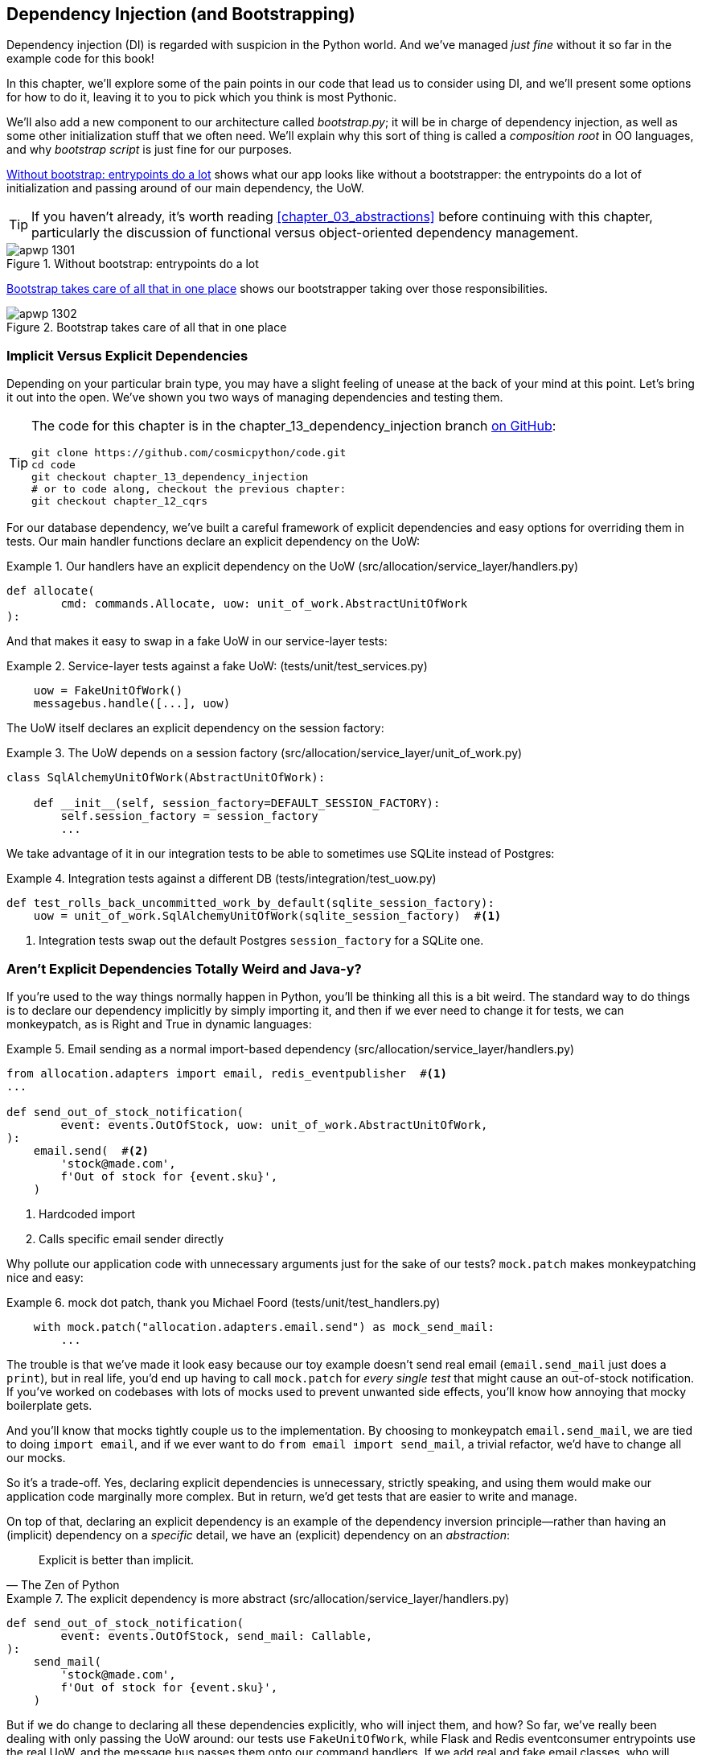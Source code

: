 [[chapter_13_dependency_injection]]
== Dependency Injection (and Bootstrapping)

Dependency injection (DI) is regarded with suspicion in the Python world.  And
we've managed _just fine_ without it so far in the example code for this
book!((("dependency injection", id="ix_DI")))

In this chapter, we'll explore some of the pain points in our code
that lead us to consider using DI, and we'll present some options
for how to do it, leaving it to you to pick which you think is most Pythonic.

We'll also add a new ((("bootstrapping")))component to our architecture called __bootstrap.py__;
it will be in charge of dependency injection, as well as some other initialization
stuff that we often need.  We'll explain why this sort of thing is called
a _composition root_ in OO languages, and why _bootstrap script_ is just fine
for our purposes.((("composition root")))

<<bootstrap_chapter_before_diagram>> shows what our app looks like without
a bootstrapper: the entrypoints do a lot of initialization and passing around
of our main dependency, the UoW.

[TIP]
====
If you haven't already, it's worth reading <<chapter_03_abstractions>>
    before continuing with this chapter, particularly the discussion of
    functional versus object-oriented dependency management.
====

[[bootstrap_chapter_before_diagram]]
.Without bootstrap: entrypoints do a lot
image::images/apwp_1301.png[]

<<bootstrap_chapter_after_diagram>> shows our bootstrapper taking over those
responsibilities.

[[bootstrap_chapter_after_diagram]]
.Bootstrap takes care of all that in one place
image::images/apwp_1302.png[]


=== Implicit Versus Explicit Dependencies

Depending on your particular brain type, you may have a slight
feeling of unease at the back of your mind at this point.((("dependency injection", "implicit versus explicit dependencies")))  Let's bring it out
into the open. We've shown you two ways of managing
dependencies and testing them.

[TIP]
====
The code for this chapter is in the
chapter_13_dependency_injection branch https://oreil.ly/-B7e6[on GitHub]:

----
git clone https://github.com/cosmicpython/code.git
cd code
git checkout chapter_13_dependency_injection
# or to code along, checkout the previous chapter:
git checkout chapter_12_cqrs
----
====


For our database dependency, we've built a careful framework of explicit
dependencies and easy options for overriding them in tests. Our main handler
functions declare an explicit dependency on the UoW:

[[existing_handler]]
.Our handlers have an explicit dependency on the UoW (src/allocation/service_layer/handlers.py)
====
[source,python]
[role="existing"]
----
def allocate(
        cmd: commands.Allocate, uow: unit_of_work.AbstractUnitOfWork
):
----
====

And that makes it easy to swap in a fake UoW in our
service-layer tests:

[[existing_services_test]]
.Service-layer tests against a fake UoW: (tests/unit/test_services.py)
====
[source,python]
[role="skip"]
----
    uow = FakeUnitOfWork()
    messagebus.handle([...], uow)
----
====


The UoW itself declares an explicit dependency on the session factory:


[[existing_uow]]
.The UoW depends on a session factory (src/allocation/service_layer/unit_of_work.py)
====
[source,python]
[role="existing"]
----
class SqlAlchemyUnitOfWork(AbstractUnitOfWork):

    def __init__(self, session_factory=DEFAULT_SESSION_FACTORY):
        self.session_factory = session_factory
        ...
----
====

We take advantage of it in our integration tests to be able to sometimes use SQLite
instead of Postgres:

[[existing_integration_test]]
.Integration tests against a different DB (tests/integration/test_uow.py)
====
[source,python]
[role="existing"]
----
def test_rolls_back_uncommitted_work_by_default(sqlite_session_factory):
    uow = unit_of_work.SqlAlchemyUnitOfWork(sqlite_session_factory)  #<1>
----
====

<1> Integration tests swap out the default Postgres `session_factory` for a
    SQLite one.



=== Aren't Explicit Dependencies Totally Weird and Java-y?

If you're used to the way things normally happen in Python, you'll be thinking
all this is a bit weird.((("dependency injection", "explicit dependencies are better than implicit dependencies")))((("importing dependenies")))  The standard way to do things is to declare our
dependency implicitly by simply importing it, and then if we ever need to
change it for tests, we can monkeypatch, as is Right and True in dynamic
languages:


[[normal_implicit_dependency]]
.Email sending as a normal import-based dependency (src/allocation/service_layer/handlers.py)
====
[source,python]
[role="existing"]
----
from allocation.adapters import email, redis_eventpublisher  #<1>
...

def send_out_of_stock_notification(
        event: events.OutOfStock, uow: unit_of_work.AbstractUnitOfWork,
):
    email.send(  #<2>
        'stock@made.com',
        f'Out of stock for {event.sku}',
    )
----
====

<1> Hardcoded import
<2> Calls specific email sender directly


Why pollute our application code with unnecessary arguments just for the
sake of our ((("mock.patch method")))tests? `mock.patch` makes monkeypatching nice and easy:


[[mocking_is_easy]]
.mock dot patch, thank you Michael Foord (tests/unit/test_handlers.py)
====
[source,python]
[role="existing"]
----
    with mock.patch("allocation.adapters.email.send") as mock_send_mail:
        ...
----
====

The trouble is that we've made it look easy because our toy example doesn't
send real email (`email.send_mail` just does a `print`), but in real life,
you'd end up having to call `mock.patch` for _every single test_ that might
cause an out-of-stock notification. If you've worked on codebases with lots of
mocks used to prevent unwanted side effects, you'll know how annoying that
mocky boilerplate gets.

And you'll know that mocks tightly couple us to the implementation. By
choosing to monkeypatch `email.send_mail`, we are tied to doing `import email`,
and if we ever want to do `from email import send_mail`, a trivial refactor,
we'd have to change all our mocks.

So it's a trade-off. Yes, declaring explicit dependencies is unnecessary,
strictly speaking, and using them would make our application code marginally
more complex. But in return, we'd get tests that are easier to write and
manage.

On top of that, declaring((("dependency inversion principle", "declaring explicit dependency as example of")))((("abstractions", "explicit dependencies are more abstract"))) an explicit dependency is an example of the
dependency inversion principle—rather than having an (implicit) dependency on
a _specific_ detail, we have an (explicit) dependency on an _abstraction_:

[quote, The Zen of Python]
____
Explicit is better than implicit.
____


[[handler_with_explicit_dependency]]
.The explicit dependency is more abstract (src/allocation/service_layer/handlers.py)
====
[source,python]
[role="non-head"]
----
def send_out_of_stock_notification(
        event: events.OutOfStock, send_mail: Callable,
):
    send_mail(
        'stock@made.com',
        f'Out of stock for {event.sku}',
    )
----
====

But if we do change to declaring all these dependencies explicitly, who will
inject them, and how? So far, we've really been dealing with only passing the
UoW around: our tests use `FakeUnitOfWork`, while Flask and Redis eventconsumer
entrypoints use the real UoW, and the message bus passes them onto our command
handlers. If we add real and fake email classes, who will create them and
pass them on?

That's extra (duplicated) cruft for Flask, Redis, and our tests. Moreover,
putting all the responsibility for passing dependencies to the right handler
onto the message bus feels like a violation of the SRP.

Instead, we'll((("composition root")))((("bootstrapping", "dependency injection with"))) reach for a pattern called _Composition Root_ (a bootstrap
script to you and me),footnote:[Because Python is not a "pure" OO language, Python developers aren't necessarily used to the concept of needing to _compose_ a set of objects into a working application. We just pick our entrypoint and run code from top to bottom.]
 and we'll do a bit of "manual DI" (dependency injection without a
framework). See <<bootstrap_new_image>>.footnote:[Mark Seemann calls this https://oreil.ly/iGpDL[_Pure DI_] or sometimes _Vanilla DI_.]

[[bootstrap_new_image]]
.Bootstrapper between entrypoints and message bus
image::images/apwp_1303.png[]
//TODO: betterify diagram? or just get rid of, in favour of the first?


=== Preparing Handlers: Manual DI with Closures and Partials

One way to turn((("dependency injection", "manual DI with closures or partial functions"))) a function with dependencies into one that's ready to be
called later with those dependencies _already injected_ is to use closures or
partial functions((("closures", "dependency injection using")))((("partial functions", "dependency injection with"))) to compose the function with its dependencies:


[[di_with_partial_functions_examples]]
.Examples of DI using closures or partial functions
====
[source,python]
[role="skip"]
----
# existing allocate function, with abstract uow dependency
def allocate(
        cmd: commands.Allocate, uow: unit_of_work.AbstractUnitOfWork
):
    line = OrderLine(cmd.orderid, cmd.sku, cmd.qty)
    with uow:
        ...

# bootstrap script prepares actual UoW

def bootstrap(..):
    uow = unit_of_work.SqlAlchemyUnitOfWork()

    # prepare a version of the allocate fn with UoW dependency captured in a closure
    allocate_composed = lambda cmd: allocate(cmd, uow)

    # or, equivalently (this gets you a nicer stack trace)
    def allocate_composed(cmd):
        return allocate(cmd, uow)

    # alternatively with a partial
    import functools
    allocate_composed = functools.partial(allocate, uow=uow)  #<1>

# later at runtime, we can call the partial function, and it will have
# the UoW already bound
allocate_composed(cmd)
----
====

<1> The difference((("closures", "difference from partial functions")))((("partial functions", "difference from closures"))) between closures (lambdas or named functions) and
    `functools.partial` is that the former use
    https://docs.python-guide.org/writing/gotchas/#late-binding-closures[late
    binding of variables], which can be a source of confusion if
    any of the dependencies are mutable.

Here's the same pattern again for the `send_out_of_stock_notification()` handler,
which has different dependencies:

[[partial_functions_2]]
.Another closure and partial functions example
====
[source,python]
[role="skip"]
----
def send_out_of_stock_notification(
        event: events.OutOfStock, send_mail: Callable,
):
    send_mail(
        'stock@made.com',
        ...


# prepare a version of the send_out_of_stock_notification with dependencies
sosn_composed  = lambda event: send_out_of_stock_notification(event, email.send_mail)

...
# later, at runtime:
sosn_composed(event)  # will have email.send_mail already injected in
----
====


=== An Alternative Using Classes

Closures and partial functions will feel familiar to people who've done a bit
of functional programming.((("dependency injection", "using classes")))((("classes, dependency injection using"))) Here's an alternative using classes, which may
appeal to others. It requires rewriting all our handler functions as
classes, though:

[[di_with_classes]]
.DI using classes
====
[source,python]
[role="skip"]
----
# we replace the old `def allocate(cmd, uow)` with:

class AllocateHandler:

    def __init__(self, uow: unit_of_work.AbstractUnitOfWork):  #<2>
        self.uow = uow

    def __call__(self, cmd: commands.Allocate):  #<1>
        line = OrderLine(cmd.orderid, cmd.sku, cmd.qty)
        with self.uow:
            # rest of handler method as before
            ...

# bootstrap script prepares actual UoW
uow = unit_of_work.SqlAlchemyUnitOfWork()

# then prepares a version of the allocate fn with dependencies already injected
allocate = AllocateHandler(uow)

...
# later at runtime, we can call the handler instance, and it will have
# the UoW already injected
allocate(cmd)
----
====

<1> The class is designed to produce a callable function, so it has a
    +__call__+ method.

<2> But we use the +++<code>init</code>+++ to declare the dependencies it
    requires. This sort of thing will feel familiar if you've ever made
    class-based descriptors, or a class-based context manager that takes
    arguments.


Use whichever you and your team feel more comfortable with.((("dependency injection", startref="ix_DI")))

[role="pagebreak-before less_space"]
=== A Bootstrap Script


We want our bootstrap((("bootstrapping", "bootstrapping script, capabilities of"))) script to do the following:

1. Declare default dependencies but allow us to override them
2. Do the "init" stuff that we need to get our app started
3. Inject all the dependencies into our handlers
4. Give us back the core object for our app, the message bus

Here's a first cut:


[[bootstrap_script]]
.A bootstrap function (src/allocation/bootstrap.py)
====
[source,python]
[role="non-head"]
----
def bootstrap(
    start_orm: bool = True,  #<1>
    uow: unit_of_work.AbstractUnitOfWork = unit_of_work.SqlAlchemyUnitOfWork(),  #<2>
    send_mail: Callable = email.send,
    publish: Callable = redis_eventpublisher.publish,
) -> messagebus.MessageBus:

    if start_orm:
        orm.start_mappers()  #<1>

    dependencies = {'uow': uow, 'send_mail': send_mail, 'publish': publish}
    injected_event_handlers = {  #<3>
        event_type: [
            inject_dependencies(handler, dependencies)
            for handler in event_handlers
        ]
        for event_type, event_handlers in handlers.EVENT_HANDLERS.items()
    }
    injected_command_handlers = {  #<3>
        command_type: inject_dependencies(handler, dependencies)
        for command_type, handler in handlers.COMMAND_HANDLERS.items()
    }

    return messagebus.MessageBus(  #<4>
        uow=uow,
        event_handlers=injected_event_handlers,
        command_handlers=injected_command_handlers,
    )
----
====

<1> `orm.start_mappers()` is our example of initialization work that needs
    to be done once at the beginning of an app. We also see things like
    setting up the `logging` module.((("object-relational mappers (ORMs)", "orm.start_mappers function")))

<2> We can use the argument defaults to define what the normal/production
    defaults are. It's nice to have them in a single place, but
    sometimes dependencies have some side effects at construction time,
    in which case you might prefer to default them to `None` instead.

<3> We build up our injected versions of the handler mappings by using
    a function called `inject_dependencies()`, which we'll show next.

<4> We return a configured message bus ready for use.

// TODO more examples of init stuff

// IDEA: show option of bootstrapper as class instead?

Here's how we ((("dependency injection", "by inspecting function signatures")))inject dependencies into a handler function by inspecting
it:

[[di_by_inspection]]
.DI by inspecting function signatures (src/allocation/bootstrap.py)
====
[source,python]
----
def inject_dependencies(handler, dependencies):
    params = inspect.signature(handler).parameters  #<1>
    deps = {
        name: dependency
        for name, dependency in dependencies.items()  #<2>
        if name in params
    }
    return lambda message: handler(message, **deps)  #<3>
----
====

<1> We inspect our command/event handler's arguments.
<2> We match them by name to our dependencies.
<3> We inject them as kwargs to produce a partial.


.Even-More-Manual DI with Less Magic
*******************************************************************************
If you're finding the preceding `inspect` code a little harder to grok, this
even simpler version may appeal to you.((("dependency injection", "manual creation of partial functions inline")))

Harry wrote the code for `inject_dependencies()` as a first cut of how to do
"manual" dependency injection, and when he saw it, Bob accused him of
overengineering and writing his own DI framework.((("partial functions", "manually creating inline")))

It honestly didn't even occur to Harry that you could do it any more plainly,
but you can, like this:

// (EJ3) I don't know if I'd even call this DI, it's just straight meta-programming.

[[nomagic_di]]
.Manually creating partial functions inline (src/allocation/bootstrap.py)
====
[source,python]
[role="non-head"]
----
    injected_event_handlers = {
        events.Allocated: [
            lambda e: handlers.publish_allocated_event(e, publish),
            lambda e: handlers.add_allocation_to_read_model(e, uow),
        ],
        events.Deallocated: [
            lambda e: handlers.remove_allocation_from_read_model(e, uow),
            lambda e: handlers.reallocate(e, uow),
        ],
        events.OutOfStock: [
            lambda e: handlers.send_out_of_stock_notification(e, send_mail)
        ]
    }
    injected_command_handlers = {
        commands.Allocate: lambda c: handlers.allocate(c, uow),
        commands.CreateBatch: \
            lambda c: handlers.add_batch(c, uow),
        commands.ChangeBatchQuantity: \
            lambda c: handlers.change_batch_quantity(c, uow),
    }
----
====

Harry says he couldn't even imagine writing out that many lines of code
and having to look up that many function arguments manually.
This is a perfectly viable solution, though, since it's only one
line of code or so per handler you add, and thus not a massive maintenance burden
even if you have dozens of handlers.

Our app is structured in such a way that we always want to do dependency
injection in only one place, the handler functions, so this super-manual solution
and Harry's `inspect()`-based one will both work fine.

If you find yourself wanting to do DI in more things and at different times,
or if ((("dependency chains")))((("dependency injection", "using DI framework")))you ever get into _dependency chains_ (in which your dependencies have their
own dependencies, and so on), you may get some mileage out of a "real" DI
framework.

// IDEA: discuss/define what a DI container is

At MADE, we've used https://pypi.org/project/Inject[Inject] in a few places,
and it's fine, although it makes Pylint unhappy.  You might also check out
https://pypi.org/project/punq[Punq], as written by Bob himself, or the
DRY-Python crew's https://github.com/dry-python/dependencies[dependencies].

*******************************************************************************


=== Message Bus Is Given Handlers at Runtime

Our message bus will no longer be static; it needs to have the already-injected
handlers given to it.((("message bus", "class given handlers at runtime"))) So we turn it from being a module into a configurable
class:


[[messagebus_as_class]]
.MessageBus as a class (src/allocation/service_layer/messagebus.py)
====
[source,python]
[role="non-head"]
----
class MessageBus:  #<1>

    def __init__(
        self,
        uow: unit_of_work.AbstractUnitOfWork,
        event_handlers: Dict[Type[events.Event], List[Callable]],  #<2>
        command_handlers: Dict[Type[commands.Command], Callable],  #<2>
    ):
        self.uow = uow
        self.event_handlers = event_handlers
        self.command_handlers = command_handlers

    def handle(self, message: Message):  #<3>
        self.queue = [message]  #<4>
        while self.queue:
            message = self.queue.pop(0)
            if isinstance(message, events.Event):
                self.handle_event(message)
            elif isinstance(message, commands.Command):
                self.handle_command(message)
            else:
                raise Exception(f'{message} was not an Event or Command')
----
====

<1> The message bus becomes a class...
<2> ...which is given its already-dependency-injected handlers.
<3> The main `handle()` function is substantially the same, with just a few attributes and methods moved onto `self`.
<4> Using `self.queue` like this is not thread-safe, which might
    be a problem if you're using threads, because the bus instance is global
    in the Flask app context as we've written it. Just something to watch out for.


What else changes ((("handlers", "event and command handlers in message bus")))((("message bus", "event and command handler logic staying the same")))((("commands", "command handler logic in message bus")))((("event handlers", "in message bus")))in the bus?

[[messagebus_handlers_change]]
.Event and command handler logic stays the same (src/allocation/service_layer/messagebus.py)
====
[source,python]
----
    def handle_event(self, event: events.Event):
        for handler in self.event_handlers[type(event)]:  #<1>
            try:
                logger.debug('handling event %s with handler %s', event, handler)
                handler(event)  #<2>
                self.queue.extend(self.uow.collect_new_events())
            except Exception:
                logger.exception('Exception handling event %s', event)
                continue


    def handle_command(self, command: commands.Command):
        logger.debug('handling command %s', command)
        try:
            handler = self.command_handlers[type(command)]  #<1>
            handler(command)  #<2>
            self.queue.extend(self.uow.collect_new_events())
        except Exception:
            logger.exception('Exception handling command %s', command)
            raise
----
====

<1> `handle_event` and `handle_command` are substantially the same, but instead
    of indexing into a static `EVENT_HANDLERS` or `COMMAND_HANDLERS` dict, they
    use the versions on `self`.

<2> Instead of passing a UoW into the handler, we expect the handlers
    to already have all their dependencies, so all they need is a single argument,
    the specific event or command.


=== Using Bootstrap in Our Entrypoints

In our application's entrypoints, we now((("bootstrapping", "using in entrypoints")))((("Flask framework", "calling bootstrap in entrypoints"))) just call `bootstrap.bootstrap()`
and get a message bus that's ready to go, rather than configuring a UoW and the
rest of it:

[[flask_calls_bootstrap]]
.Flask calls bootstrap (src/allocation/entrypoints/flask_app.py)
====
[source,diff]
----
-from allocation import views
+from allocation import bootstrap, views

 app = Flask(__name__)
-orm.start_mappers()  #<1>
+bus = bootstrap.bootstrap()


 @app.route("/add_batch", methods=['POST'])
@@ -19,8 +16,7 @@ def add_batch():
     cmd = commands.CreateBatch(
         request.json['ref'], request.json['sku'], request.json['qty'], eta,
     )
-    uow = unit_of_work.SqlAlchemyUnitOfWork()  #<2>
-    messagebus.handle(cmd, uow)
+    bus.handle(cmd)  #<3>
     return 'OK', 201

----
====

<1> We no longer need to call `start_orm()`; the bootstrap script's initialization
    stages will do that.

<2> We no longer need to explicitly build a particular type of UoW; the bootstrap
    script defaults take care of it.

<3> And our message bus is now a specific instance rather than the global module.footnote:[
    However, it's still a global in the `flask_app` module scope, if that makes sense. This
    may cause problems if you ever find yourself wanting to test your Flask app
    in-process by using the Flask Test Client instead of using Docker as we do.
    It's worth researching https://oreil.ly/_a6Kl[Flask app factories]
    if you get into this.]


=== Initializing DI in Our Tests

In tests, we can use `bootstrap.bootstrap()` with overridden defaults to get a
custom message bus.((("message bus", "getting custom with overridden bootstrap defaults")))((("bootstrapping", "initializing dependency injection in tests")))((("testing", "integration test for overriding bootstrap defaults"))) Here's an example in an integration test:


[[bootstrap_view_tests]]
.Overriding bootstrap defaults (tests/integration/test_views.py)
====
[source,python]
[role="non-head"]
----
@pytest.fixture
def sqlite_bus(sqlite_session_factory):
    bus = bootstrap.bootstrap(
        start_orm=True,  #<1>
        uow=unit_of_work.SqlAlchemyUnitOfWork(sqlite_session_factory),  #<2>
        send_mail=lambda *args: None,  #<3>
        publish=lambda *args: None,  #<3>
    )
    yield bus
    clear_mappers()

def test_allocations_view(sqlite_bus):
    sqlite_bus.handle(commands.CreateBatch('sku1batch', 'sku1', 50, None))
    sqlite_bus.handle(commands.CreateBatch('sku2batch', 'sku2', 50, date.today()))
    ...
    assert views.allocations('order1', sqlite_bus.uow) == [
        {'sku': 'sku1', 'batchref': 'sku1batch'},
        {'sku': 'sku2', 'batchref': 'sku2batch'},
    ]
----
====

<1> We do still want to start the ORM...
<2> ...because we're going to use a real UoW, albeit with an in-memory database.
<3> But we don't need to send email or publish, so we make those noops.


In our unit tests, in ((("testing", "unit test for bootstrap")))contrast, we can reuse our `FakeUnitOfWork`:

[[bootstrap_tests]]
.Bootstrap in unit test (tests/unit/test_handlers.py)
====
[source,python]
[role="non-head"]
----
def bootstrap_test_app():
    return bootstrap.bootstrap(
        start_orm=False,  #<1>
        uow=FakeUnitOfWork(),  #<2>
        send_mail=lambda *args: None,  #<3>
        publish=lambda *args: None,  #<3>
    )
----
====

<1> No need to start the ORM...
<2> ...because the fake UoW doesn't use one.
<3> We want to fake out our email and Redis adapters too.


So that gets rid of a little duplication, and we've moved a bunch
of setup and sensible defaults into a single place.

[role="nobreakinside less_space"]
.Exercise for the Reader 1
**********************************************************************
Change all the handlers to being classes as per the <<di_with_classes, DI using classes>> example,
and amend the bootstrapper's DI code as appropriate.  This will let you
know whether you prefer the functional approach or the class-based approach when
it comes to your own projects.
**********************************************************************


=== Building an Adapter "Properly": A Worked Example

To really get a feel((("adapters", "building adapter and doing dependency injection for it", id="ix_adapDI"))) for how it all works, let's work through an example of how
you might "properly" build an adapter and do dependency injection for it.

At the moment, we have two types of dependencies:

[[two_types_of_dependency]]
.Two types of dependencies (src/allocation/service_layer/messagebus.py)
====
[source,python]
[role="skip"]
----
    uow: unit_of_work.AbstractUnitOfWork,  #<1>
    send_mail: Callable,  #<2>
    publish: Callable,  #<2>
----
====

<1> The UoW has an abstract base class. This is the heavyweight
    option for declaring and managing your external dependency.
    We'd use this for the case when the dependency is relatively complex.

<2> Our email sender and pub/sub publisher are defined
    as functions. This works just fine for simple dependencies.

Here are some of the things we find ourselves injecting at work:

* An S3 filesystem client
* A key/value store client
* A `requests` session object

Most of these will have more-complex APIs that you can't capture
as a single function: read and write, GET and POST, and so on.

Even though it's simple, let's use `send_mail` as an example to talk
through how you might define a more complex dependency.


==== Define the Abstract and Concrete Implementations

We'll imagine a more generic notifications API.((("adapters", "building adapter and doing dependency injection for it", "defining abstract and concrete implementations")))((("abstract base classes (ABCs)", "defining for notifications"))) Could be
email, could be SMS, could be Slack posts one day.


[[notifications_dot_py]]
.An ABC and a concrete implementation (src/allocation/adapters/notifications.py)
====
[source,python]
----
class AbstractNotifications(abc.ABC):

    @abc.abstractmethod
    def send(self, destination, message):
        raise NotImplementedError

...

class EmailNotifications(AbstractNotifications):

    def __init__(self, smtp_host=DEFAULT_HOST, port=DEFAULT_PORT):
        self.server = smtplib.SMTP(smtp_host, port=port)
        self.server.noop()

    def send(self, destination, message):
        msg = f'Subject: allocation service notification\n{message}'
        self.server.sendmail(
            from_addr='allocations@example.com',
            to_addrs=[destination],
            msg=msg
        )
----
====


We change the dependency((("bootstrapping", "changing notifications dependency in bootstrap script"))) in the bootstrap script:

[[notifications_in_bus]]
.Notifications in message bus (src/allocation/bootstrap.py)
====
[source,diff]
[role="skip"]
----
 def bootstrap(
     start_orm: bool = True,
     uow: unit_of_work.AbstractUnitOfWork = unit_of_work.SqlAlchemyUnitOfWork(),
-    send_mail: Callable = email.send,
+    notifications: AbstractNotifications = EmailNotifications(),
     publish: Callable = redis_eventpublisher.publish,
 ) -> messagebus.MessageBus:
----
====


==== Make a Fake Version for Your Tests

We work through and define((("faking", "FakeNotifications for unit testing"))) a fake version for unit testing:


[[fake_notifications]]
.Fake notifications (tests/unit/test_handlers.py)
====
[source,python]
----
class FakeNotifications(notifications.AbstractNotifications):

    def __init__(self):
        self.sent = defaultdict(list)  # type: Dict[str, List[str]]

    def send(self, destination, message):
        self.sent[destination].append(message)
...
----
====

And we use it in our tests:

[[test_with_fake_notifs]]
.Tests change slightly (tests/unit/test_handlers.py)
====
[source,python]
----
    def test_sends_email_on_out_of_stock_error(self):
        fake_notifs = FakeNotifications()
        bus = bootstrap.bootstrap(
            start_orm=False,
            uow=FakeUnitOfWork(),
            notifications=fake_notifs,
            publish=lambda *args: None,
        )
        bus.handle(commands.CreateBatch("b1", "POPULAR-CURTAINS", 9, None))
        bus.handle(commands.Allocate("o1", "POPULAR-CURTAINS", 10))
        assert fake_notifs.sent['stock@made.com'] == [
            f"Out of stock for POPULAR-CURTAINS",
        ]
----
====


==== Figure Out How to Integration Test the Real Thing

Now we test the real thing, usually with an end-to-end or integration
test.  We've used https://github.com/mailhog/MailHog[MailHog] as a
real-ish email((("Docker dev environment", "with real rake email server"))) server for our Docker dev environment:


[[docker_compose_with_mailhog]]
.Docker-compose config with real fake email server (docker-compose.yml)
====
[source,yaml]
----
version: "3"

services:

  redis_pubsub:
    build:
      context: .
      dockerfile: Dockerfile
    image: allocation-image
    ...

  api:
    image: allocation-image
    ...

  postgres:
    image: postgres:9.6
    ...

  redis:
    image: redis:alpine
    ...

  mailhog:
    image: mailhog/mailhog
    ports:
      - "11025:1025"
      - "18025:8025"
----
====


In our integration((("bootstrapping", "using to build message bus that talks to real notification class"))) tests, we use the real `EmailNotifications` class,
talking to the MailHog server in the Docker cluster:


[[integration_test_email]]
.Integration test for email (tests/integration/test_email.py)
====
[source,python]
----
@pytest.fixture
def bus(sqlite_session_factory):
    bus = bootstrap.bootstrap(
        start_orm=True,
        uow=unit_of_work.SqlAlchemyUnitOfWork(sqlite_session_factory),
        notifications=notifications.EmailNotifications(),  #<1>
        publish=lambda *args: None,
    )
    yield bus
    clear_mappers()


def get_email_from_mailhog(sku):  #<2>
    host, port = map(config.get_email_host_and_port().get, ['host', 'http_port'])
    all_emails = requests.get(f'http://{host}:{port}/api/v2/messages').json()
    return next(m for m in all_emails['items'] if sku in str(m))


def test_out_of_stock_email(bus):
    sku = random_sku()
    bus.handle(commands.CreateBatch('batch1', sku, 9, None))  #<3>
    bus.handle(commands.Allocate('order1', sku, 10))
    email = get_email_from_mailhog(sku)
    assert email['Raw']['From'] == 'allocations@example.com'  #<4>
    assert email['Raw']['To'] == ['stock@made.com']
    assert f'Out of stock for {sku}' in email['Raw']['Data']
----
====

<1> We use our bootstrapper to build a message bus that talks to the
    real notifications class.
<2> We figure out how to fetch emails from our "real" email server.
<3> We use the bus to do our test setup.
<4> Against all the odds, this actually worked, pretty much at the first go!


And that's it really.

[role="less_space nobreakinside"]
.Exercise for the Reader 2
******************************************************************************

You could do two things ((("adapters", "exercise for the reader")))for practice regarding adapters:

1. Try swapping out our notifications from email to SMS
    notifications using Twilio, for example, or Slack notifications.  Can you find
    a good equivalent to MailHog for integration testing?

2. In a similar way to what we did moving from `send_mail` to a `Notifications`
    class, try refactoring our `redis_eventpublisher` that is currently just
    a `Callable` to some sort of more formal adapter/base class/protocol.

******************************************************************************

[role="less_space nobreakinside"]
.DI and Bootstrap Recap
****
* Once you have more than one adapter, you'll start to feel a lot of pain
  from passing dependencies around((("bootstrapping", "dependency injection and bootstrap recap")))((("dependency injection", "recap of DI and bootstrap"))) manually, unless you do some kind of
  _dependency injection._

* Setting up dependency injection is just one of many typical
  setup/initialization activities that you need to do just once when starting
  your app.  Putting this all together into a _bootstrap script_ is often a
  good idea.

* The bootstrap script is also good as a place to provide sensible default
  configuration for your adapters, and as a single place to override those
  adapters with fakes for your tests.

* A dependency injection framework can be useful if you find yourself
  needing to do DI at multiple levels—if you have chained dependencies
  of components that all need DI, for example.

* This chapter also presented a worked example of changing an implicit/simple
  dependency into a "proper" adapter, factoring out an ABC, defining its real
  and fake implementations, and thinking through integration testing.
****

In summary:

1. Define your API using an ABC.
2. Implement the real thing.
3. Build a fake and use it for unit/service-layer/handler tests.
4. Find a less fake version you can put into your Docker environment.
5. Test the less fake "real" thing.
6. Profit!((("adapters", "defining adapter and doing dependency injection for it", startref="ix_adapDI")))

// TODO this isn't really in the right TDD order is it?

// TODO: tradeoffs?
